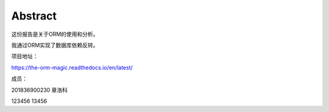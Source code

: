 Abstract
==========

这份报告是关于ORM的使用和分析。

我通过ORM实现了数据库依赖反转。

项目地址：

https://the-orm-magic.readthedocs.io/en/latest/

成员：

201836900230    章浩科

123456
13456